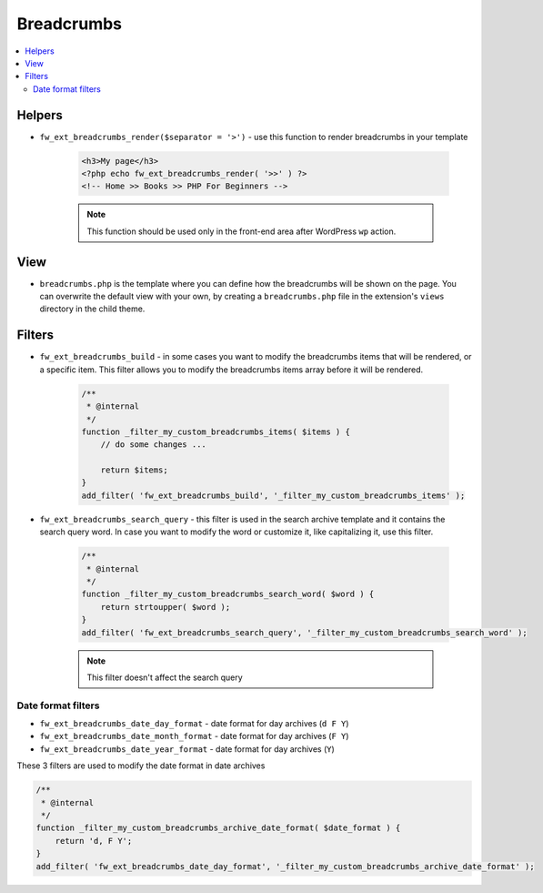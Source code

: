 Breadcrumbs
===========

.. contents::
    :local:
    :backlinks: top

Helpers
-------

* ``fw_ext_breadcrumbs_render($separator = '>')`` - use this function to render breadcrumbs in your template

    .. code-block:: php

        <h3>My page</h3>
        <?php echo fw_ext_breadcrumbs_render( '>>' ) ?>
        <!-- Home >> Books >> PHP For Beginners -->

    .. note::

        This function should be used only in the front-end area after WordPress ``wp`` action.

View
----

* ``breadcrumbs.php`` is the template where you can define how the breadcrumbs will be shown on the page. You can overwrite the default view with your own, by creating a ``breadcrumbs.php`` file in the extension's ``views`` directory in the child theme.

Filters
-------

* ``fw_ext_breadcrumbs_build`` - in some cases you want to modify the breadcrumbs items that will be rendered, or a specific item. This filter allows you to modify the breadcrumbs items array before it will be rendered.

    .. code-block:: php

        /**
         * @internal
         */
        function _filter_my_custom_breadcrumbs_items( $items ) {
            // do some changes ...

            return $items;
        }
        add_filter( 'fw_ext_breadcrumbs_build', '_filter_my_custom_breadcrumbs_items' );

* ``fw_ext_breadcrumbs_search_query`` - this filter is used in the search archive template and it contains the search query word. In case you want to modify the word or customize it, like capitalizing it, use this filter.

    .. code-block:: php

        /**
         * @internal
         */
        function _filter_my_custom_breadcrumbs_search_word( $word ) {
            return strtoupper( $word );
        }
        add_filter( 'fw_ext_breadcrumbs_search_query', '_filter_my_custom_breadcrumbs_search_word' );

    .. note::

        This filter doesn't affect the search query

Date format filters
^^^^^^^^^^^^^^^^^^^

* ``fw_ext_breadcrumbs_date_day_format`` - date format for day archives (``d F Y``)
* ``fw_ext_breadcrumbs_date_month_format`` - date format for day archives (``F Y``)
* ``fw_ext_breadcrumbs_date_year_format`` - date format for day archives (``Y``)

These 3 filters are used to modify the date format in date archives

.. code-block:: php

    /**
     * @internal
     */
    function _filter_my_custom_breadcrumbs_archive_date_format( $date_format ) {
        return 'd, F Y';
    }
    add_filter( 'fw_ext_breadcrumbs_date_day_format', '_filter_my_custom_breadcrumbs_archive_date_format' );
